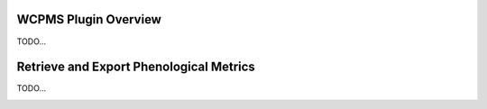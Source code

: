 ..
    This file is part of Python QGIS Plugin for WCPMS.
    Copyright (C) 2024 INPE.

    This program is free software: you can redistribute it and/or modify
    it under the terms of the GNU General Public License as published by
    the Free Software Foundation, either version 3 of the License, or
    (at your option) any later version.

    This program is distributed in the hope that it will be useful,
    but WITHOUT ANY WARRANTY; without even the implied warranty of
    MERCHANTABILITY or FITNESS FOR A PARTICULAR PURPOSE. See the
    GNU General Public License for more details.

    You should have received a copy of the GNU General Public License
    along with this program. If not, see <https://www.gnu.org/licenses/gpl-3.0.html>.


=====================
WCPMS Plugin Overview
=====================

TODO...

.. image:: ./assets/img/wcpms_plugin_overview.png
    :width: 100%
    :alt: WCPMS-PLUGIN

========================================
Retrieve and Export Phenological Metrics
========================================

TODO...

.. image:: ./assets/screenshots/get_phenological_metrics.png
    :width: 100%
    :alt: WCPMS-PLUGIN
